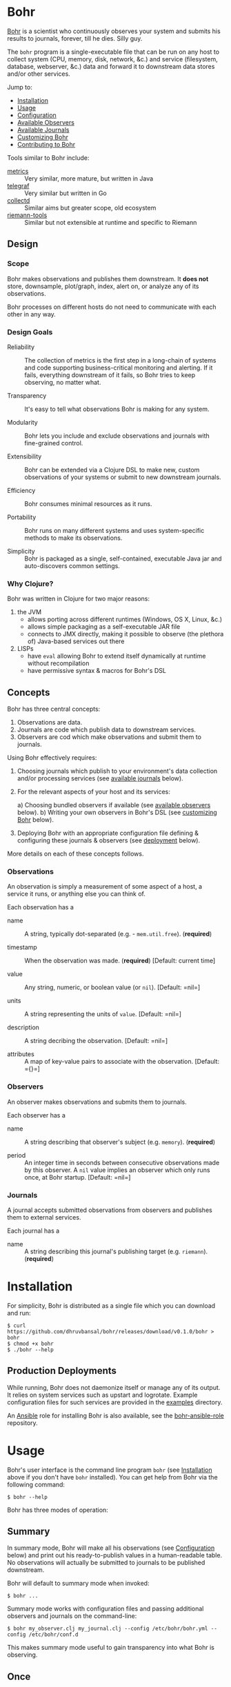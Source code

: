 * Bohr
  
  [[https://en.wikipedia.org/wiki/Niels_Bohr][Bohr]] is a scientist who continuously observes your system and
  submits his results to journals, forever, till he dies.  Silly guy.
  
  The =bohr= program is a single-executable file that can be run on
  any host to collect system (CPU, memory, disk, network, &c.)  and
  service (filesystem, database, webserver, &c.) data and forward it
  to downstream data stores and/or other services.
  
  Jump to:
  
  - [[#installation][Installation]]
  - [[#usage][Usage]]
  - [[#configuration][Configuration]]
  - [[#observers][Available Observers]]
  - [[#journals][Available Journals]]
  - [[#customizing][Customizing Bohr]]
  - [[#contributing][Contributing to Bohr]]
    
  Tools similar to Bohr include:
  
  - [[http://metrics.dropwizard.io/metrics][metrics]] :: Very similar, more mature, but written in Java
  - [[https://github.com/influxdata/telegraf][telegraf]] :: Very similar but written in Go
  - [[https://collectd.org/][collectd]] :: Similar aims but greater scope, old ecosystem
  - [[https://github.com/riemann/riemann-tools][riemann-tools]] :: Similar but not extensible at runtime and specific to Riemann
		     
** Design
   
*** Scope
    
    Bohr makes observations and publishes them downstream.  It *does
    not* store, downsample, plot/graph, index, alert on, or analyze
    any of its observations.

    Bohr processes on different hosts do not need to communicate with
    each other in any way.
		  
*** Design Goals    
    
  - Reliability :: The collection of metrics is the first step in a
                   long-chain of systems and code supporting
                   business-critical monitoring and alerting.  If it
                   fails, everything downstream of it fails, so Bohr
                   tries to keep observing, no matter what.
		   
  - Transparency :: It's easy to tell what observations Bohr is making
                    for any system.
		    
  - Modularity :: Bohr lets you include and exclude observations and
                  journals with fine-grained control.
		  
  - Extensibility :: Bohr can be extended via a Clojure DSL to make
                     new, custom observations of your systems or
                     submit to new downstream journals.
		     
  - Efficiency :: Bohr consumes minimal resources as it runs.
		  
  - Portability :: Bohr runs on many different systems and uses
                   system-specific methods to make its observations.
		   
  - Simplicity :: Bohr is packaged as a single, self-contained,
                  executable Java jar and auto-discovers common
                  settings.
    
*** Why Clojure?
    
    Bohr was written in Clojure for two major reasons:    
    
   1) the JVM
     - allows porting across different runtimes (Windows, OS X, Linux,
       &c.)
     - allows simple packaging as a self-executable JAR file
     - connects to JMX directly, making it possible to observe (the
       plethora of) Java-based services out there
   2) LISPs
     - have =eval= allowing Bohr to extend itself dynamically at
       runtime without recompilation
     - have permissive syntax & macros for Bohr's DSL
       
** Concepts
   
   Bohr has three central concepts:

   1) Observations are data.
   2) Journals are code which publish data to downstream services.
   2) Observers are cod which make observations and submit them to journals.

   Using Bohr effectively requires:
   
   1) Choosing journals which publish to your environment's data
      collection and/or processing services (see [[#journals][available journals]]
      below).
      
   2) For the relevant aspects of your host and its services:
      
      a) Choosing bundled observers if available (see [[#observers][available observers]] below).
      b) Writing your own observers in Bohr's DSL (see [[#customizing][customizing Bohr]] below).
      
   3) Deploying Bohr with an appropriate configuration file defining &
      configuring these journals & observers (see [[#deployment][deployment]] below).
      
   More details on each of these concepts follows.

*** Observations   
   
    An observation is simply a measurement of some aspect of a host, a
    service it runs, or anything else you can think of.

    Each observation has a

    - name :: A string, typically dot-separated (e.g. -
	      =mem.util.free=). (*required*)

    - timestamp :: When the observation was made. (*required*)
		   [Default: current time]

    - value :: Any string, numeric, or boolean value (or =nil=). [Default: =nil=]

    - units :: A string representing the units of =value=. [Default:
	       =nil=]

    - description :: A string decribing the observation. [Default:
		     =nil=]

    - attributes :: A map of key-value pairs to associate with the
		    observation. [Default: ={}=]
*** Observers

    An observer makes observations and submits them to journals.

    Each observer has a
		 
    - name :: A string describing that observer's subject
              (e.g. =memory=). (*required*)
	       
    - period  :: An integer time in seconds between consecutive
                 observations made by this observer. A =nil= value
                 implies an observer which only runs once, at Bohr
                 startup.  [Default: =nil=]
		  
*** Journals

    A journal accepts submitted observations from observers and
    publishes them to external services.

    Each journal has a
		
    - name :: A string describing this journal's publishing target
              (e.g. =riemann=). (*required*)
	       
      
* Installation
  :PROPERTIES:
  :CUSTOM_ID: installation
  :END:
  
  For simplicity, Bohr is distributed as a single file which you can
  download and run:
  
#+BEGIN_SRC shell-script
  $ curl https://github.com/dhruvbansal/bohr/releases/download/v0.1.0/bohr > bohr
  $ chmod +x bohr
  $ ./bohr --help
#+END_SRC
  
** Production Deployments
   :PROPERTIES:
  :CUSTOM_ID: deployment
  :END:
   
   While running, Bohr does not daemonize itself or manage any of its
   output.  It relies on system services such as upstart and
   logrotate.  Example configuration files for such services are
   provided in the [[file:examples/][examples]] directory.
   
   An [[https://www.ansible.com/][Ansible]] role for installing Bohr is also available, see the
   [[https://github.com/dhruvbansal/bohr-ansible-role][bohr-ansible-role]] repository.
   
* Usage
  :PROPERTIES:
  :CUSTOM_ID: usage
  :END:
  
  Bohr's user interface is the command line program =bohr= (see
  [[#installation][Installation]] above if you don't have =bohr= installed).  You can get
  help from Bohr via the following command:
  
#+BEGIN_SRC shell-script
  $ bohr --help
#+END_SRC
  
  Bohr has three modes of operation:
  
** Summary
   :PROPERTIES:
  :CUSTOM_ID: summary
  :END:
   
   In summary mode, Bohr will make all his observations (see
   [[#configuration][Configuration]] below) and print out his ready-to-publish values in a
   human-readable table.  No observations will actually be submitted
   to journals to be published downstream.
   
   Bohr will default to summary mode when invoked:
   
#+BEGIN_SRC shell-script
  $ bohr ...
#+END_SRC
   
   Summary mode works with configuration files and passing additional
   observers and journals on the command-line:
   
#+BEGIN_SRC shell-script
  $ bohr my_observer.clj my_journal.clj --config /etc/bohr/bohr.yml --config /etc/bohr/conf.d
#+END_SRC
   
   This makes summary mode useful to gain transparency into what Bohr
   is observing.
   
** Once
   :PROPERTIES:
  :CUSTOM_ID: summary
  :END:
   
   The =--once= (or =-o=) option
   
#+BEGIN_SRC shell-script
  $ bohr --once ...
  $ bohr -o ...
#+END_SRC
   
   makes Bohr skip printing a summary table and instead submit all
   observations to journals *ONCE*.  This is useful when testing or
   debugging because Bohr will simply "ping" downstream services with
   a single wave of observations instead of continuously sending them
   (see the [[#periodic][periodic mode]] below).
   
   If Bohr doesn't detect any journals at runtime, it will default to
   the =console= journal which prints observations to =STDOUT=.
   
   As in [[#summary][summary mode]], configuration files and additional observers
   and journals passed in on the command line can be used:
   
#+BEGIN_SRC shell-script
  $ bohr my_observer.clj my_journal.clj --config /etc/bohr/bohr.yml --config /etc/bohr/conf.d --once
#+END_SRC
   
** Periodic
   :PROPERTIES:
  :CUSTOM_ID: periodic
  :END:
   
   The =--periodic= (or =-p=) option
   
#+BEGIN_SRC shell-script
  $ bohr --periodic ...
  $ bohr -p ...
#+END_SRC
   
   makes Bohr run continuously, making and submitting observations to
   journals based on their pre-defined periods.  This is the mode Bohr
   should run in production.
   
   If Bohr doesn't detect any journals at runtime, it will default to
   the =console= journal which prints observations to =STDOUT=.
   
   As in [[#summary][summary mode]], configuration files and additional observers
   and journals passed in on the command line can be used:
   
#+BEGIN_SRC shell-script
  $ bohr my_observer.clj my_journal.clj --config /etc/bohr/bohr.yml --config /etc/bohr/conf.d --periodic
#+END_SRC
   
* Configuration
  :PROPERTIES:
  :CUSTOM_ID: configuration
  :END:
  
  Bohr accepts several configuration options via the command-line but
  more complex configuration for specific observers or journals is
  best provided via a [[http://yaml.org/][YAML]] configuration file.
  
  Tell Bohr to read a YAML configuration file (or a directory of such
  files) by passing the =--config= option to the =bohr= command:
  
#+BEGIN_SRC shell-script
  $ bohr --config=/etc/bohr/bohr.yml --config=/etc/bohr/conf.d ...
#+END_SRC
  
  Bohr's configuration files can be used to:
  
  - limit which bundled observers Bohr will run
  - provide locations from which to load external observer & journal definitions
  - declare which journals Bohr will submit observations to, and provide configuration options for them (hosts, ports, credentials, &c.)
  - filter observers and observations
  - provide observer-specific configuration options (processes, files, directories to watch, &c.)
    
  A complete [[file:examples/bohr.yml][example configuration file]] lists available configuration
  options.
  
  Bohr will merge configuration files in the order it reads them, with
  later files taking precedence.  This merge is done intelligently,
  allowing for configurations such as the following example using the
  =ps= observer, which can be configured to watch the processes
  defined in the =processes.tracked= list:
  
#+BEGIN_SRC yaml
  # in app1.yml
  ---
  processes.tracked:
    - name: app1
      user: app1_user
      cmd:  'java.*com.example.app1.*start'
#+END_SRC
  
#+BEGIN_SRC yaml
  # in app2.yml
  ---
  processes.tracked:
    - name: app2
      user: root
      cmd:  'python.*app2'
#+END_SRC
  
  Now invoking Bohr as follows:
  
#+BEGIN_SRC shell-script
  $ bohr --config app1.yml --config app2.yml ...
#+END_SRC
  
  would cause the =ps= observer to watch *both* applications as the
  =processes.tracked= lists are concatenated during the merge.  This
  intelligent merging also works for hashes.
  
  The end-result is that it is easy to shard Bohr's configuration
  among many different (per-application, perhaps) files in a directory
  (say =/etc/bohr.conf.d=) and have Bohr intelligently observe all of
  them.  This is especially useful from a DevOps perspective.
  
  
* Observers
  :PROPERTIES:
  :CUSTOM_ID: observers
  :END:
  
  Bohr knows how to observe the following aspects of your systems:
  
  TBD -- just run `bohr` for now and look at its summary...
  
* Journals
  :PROPERTIES:
  :CUSTOM_ID: journals
  :END:
  
  In addition to publishing observations to =STDOUT= via the =console=
  journal, Bohr knows how to publish to the following services:
  
  - [[http://riemann.io/][Riemann]]
  - [[https://influxdata.com/][InfluxDB]] (coming soon)
  - [[https://www.elastic.co/][ElasticSearch]] (coming soon)
  - [[https://www.mongodb.org/][MongoDB]] (coming soon)
  - [[https://en.wikipedia.org/wiki/Hypertext_Transfer_Protocol][HTTP(S)]] (coming soon)
  - [[https://en.wikipedia.org/wiki/Syslog][syslog]] (coming soon)
  - [[http://graphite.wikidot.com/][Graphite]] (coming soon)
  - [[https://www.elastic.co/products/logstash][Logstash]] (coming soon)
  - a local file (coming soon)
    
* Customizing
  :PROPERTIES:
  :CUSTOM_ID: customizing
  :END:
  
  Bohr can be extended in two ways:
  
  - by writing new observers
  - by writing new journals to which observers submit observations
    
  Clojure scripts implementing new observers and journals are
  automatically evaluated in a namespace containing several helper
  functions and macros -- essentially a lightweight DSL.
  
  These scripts can be passed to Bohr directly on the command line:
  
#+BEGIN_SRC shell-script
  $ bohr my_observer.clj my_journal.clj ...
#+END_SRC
  
  or included via a configuration file:
  
#+BEGIN_SRC yaml
  ---
  load:
    - /var/lib/bohr/*.clj
#+END_SRC  
  
** Writing Observers
   
   Observers are data structures with the following fields:
   
   - name :: The name of the observer (e.g. - =mem=)
   - period :: The number of seconds an observer will wait between observations.
   - prefix :: A prefix to add to the name of any observations made by the observer.
   - suffix :: A suffix to add to the name of any observations made by the observer.
   - units :: Default units for any observations made by the observer.
   - attributes :: Default key-value pairs for any observations made by the observer.
		   
   Observers also contain a function which should implement making the
   observation and submitting it journals.
   
*** Observer Functions
    
    The following functions are available from within observers
    
    Observers are created using Bohr's =observe= DSL macro.
    
** Writing Journals
   
   A journal is a Clojure function which takes the following arguments
   defining an observation:
   
   - name :: The name of the observation (e.g. - =mem.util.free=)
   - value :: The value of the observation (e.g. - 37)
   - options :: A map with the following keys:
     - units :: The units of the value (e.g. - "B", "s", '%", &c.)
     - desc :: A description of the observation (e.g. - "Percentage of memory free")
     - attributes :: Arbitrary key-value data about the observation
		     
   and publishes this to some downstream data store or service.  A
   function is defined to be a journal via the =define-journal!=
   function.  The example below defines a simple version of the
   built-in =console= journal:
   
#+BEGIN_SRC clojure
;; in simple_console_journal.clj 
(define-journal!
  "simple_console"
  (fn [name value options]
    (println name value)))
#+END_SRC
   
   See the [[file:resources/journals][built-in journals]] for more detailed examples.
   
* Contributing
  :PROPERTIES:
  :CUSTOM_ID: contributing
  :END:
  
  
  To contribute, follow the instructions below on how to develop on
  Bohr and then create a pull request!
  
** Developer Installation & Commands
   
   Bohr uses the [[http://leiningen.org/][Leiningen]] build tool.  Once you have the =lein=
   command installed, checkout a copy of the Bohr source:
   
#+BEGIN_SRC shell-script
  $ git clone https://github.com/dhruvbansal/bohr
  $ cd bohr
#+END_SRC
   
   Leiningen has many useful commands, but the following are
   especially so:

** =lein run=

   This is used for running the =bohr= command from the current source
   (not the compiled classes).  Make sure to include the double-hyphen
   (=--=) to separate Leiningen options from options passed to =bohr=:
	      
#+BEGIN_SRC shell-script
  $ lein run -- --help
  $ lein run -- --config bohr.yml --periodic ...
#+END_SRC

** =lein repl=   
   
   Starts a Clojure [[https://en.wikipedia.org/wiki/Read%E2%80%93eval%E2%80%93print_loop][REPL]] in the ='bohr.core= namespace.
	       
#+BEGIN_SRC shell-script
  $ lein repl
...
bohr.core=> (println (observer-count))
0
nil
bohr.core=>
#+END_SRC

** =lein bin=   
   
   Compiles and packages Bohr into a single executable JAR file:
	      
#+BEGIN_SRC shell-script
  $ lein bin
  ...
  $  ./target/bohr --help
#+END_SRC

   This task is used when preparing a new Bohr release.

*** Integration testing
    
    It's important to perform integration tests with the final
    executable JAR as there are several kinds of bugs (mostly related
    to resolving resource files) which crop up due to different
    behavior in development (=lein run -- ...=) and "production"
    (=lein bin= followed by =target/bohr ...=).

** =lein test=

   Runs Bohr's test-suite.

#+BEGIN_SRC shell-script
  $ lein test
#+END_SRC

   See the [[#testing][testing]] section below for more details.
   
** Repository Layout
   
   The core code for Bohr lives in the =src/bohr= directory just like
   in any other Clojure project.  This core defines the central
   concepts of Bohr (observers, journals, configuration, logging, &c.)
   but not any particular implementations of observers or journals.
   
   Available observer and journal implementations are instead defined
   in the =resources= directory.  These files will not be compiled
   when Bohr's core is compiled but they will be contained within the
   self-executable JAR file Bohr is distributed as.  They are loaded
   from this JAR file at runtime, if required.
   
   Development on Bohr consists then of two distinct kinds of
   activity:
   
   - working on Bohr core itself in =src/bohr=
   - implementing particular observers and/or journals in =resources=
     
** Testing
  :PROPERTIES:
  :CUSTOM_ID: testing
  :END:

   TBD.
   
* Legal Information
  
  Copyright © 2016 Dhruv Bansal
  
  Distributed under the Apache Public License version 2.0.
